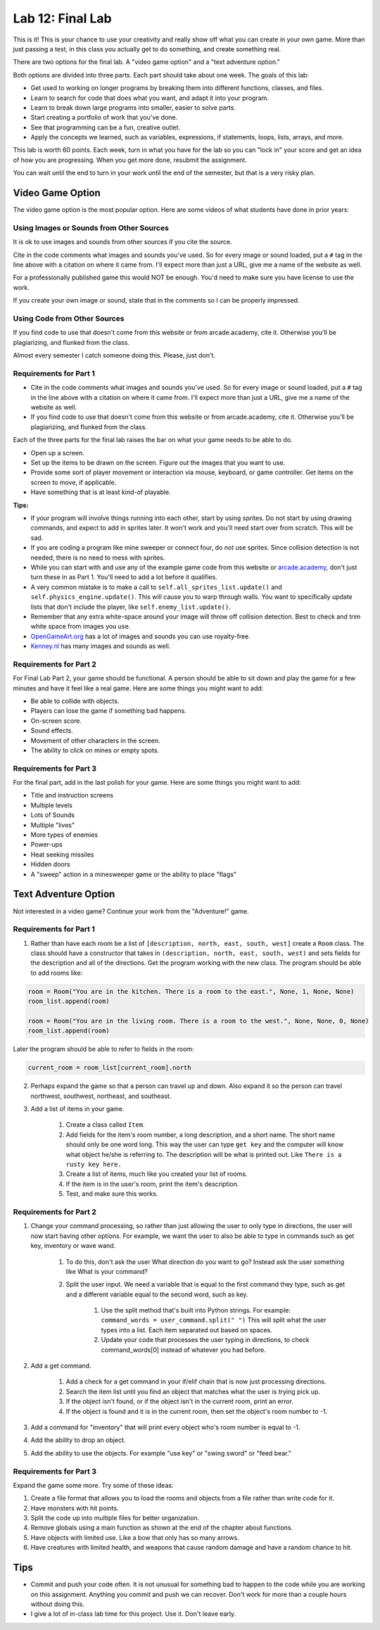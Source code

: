 .. _lab-12:

Lab 12: Final Lab
=================

This is it! This is your chance to use your creativity and really show off
what you can create in your own game. More than just passing a test, in this
class you actually get to do something, and create something real.

There are two options for the final lab.
A "video game option" and a "text adventure option."

Both options are divided into three parts. Each part should take
about one week. The goals of this lab:

* Get used to working on longer programs by breaking them into different
  functions, classes, and files.
* Learn to search for code that does what you want, and adapt it into your
  program.
* Learn to break down large programs into smaller, easier to solve parts.
* Start creating a portfolio of work that you've done.
* See that programming can be a fun, creative outlet.
* Apply the concepts we learned, such as variables, expressions,
  if statements, loops, lists, arrays, and more.

This lab is worth 60 points.
Each week, turn in what you have for the lab so you can "lock in" your score
and get an idea of how you are progressing. When you get more done, resubmit
the assignment.

You can wait until the end to turn in your work until the end of the semester,
but that is a very risky plan.

Video Game Option
-----------------

The video game option is the most popular option. Here are some videos of
what students have done in prior years:

.. raw:: html

  <figure class='video_float_right'><iframe width="400" height="300" src="https://www.youtube.com/embed/videoseries?list=PLUjR0nhln8uYMKgRRhWk0cDhVd5Ev52T1" frameborder="0" allowfullscreen></iframe><figcaption>Video: Spring 2018 Game Projects</figcaption></figure>

  <figure class='video_float_right'><iframe width="400" height="300" src="https://www.youtube.com/embed/videoseries?list=PLUjR0nhln8ub1tPayFjz7w-LCTQ_gYs7V" frameborder="0" allowfullscreen></iframe><figcaption>Video: Spring 2017 Game Projects</figcaption></figure>

  <figure class='video_float_right'><iframe width='400' height='300' src='https://www.youtube.com/embed/videoseries?list=PLUjR0nhln8uYp9yKJnGdBN-66di_5G4d2' style='border:none;'></iframe><figcaption>Video: Summer 2015 Game Projects</figcaption></figure>

  <figure class='video_float_right'><iframe width='400' height='300' src='https://www.youtube.com/embed/videoseries?list=PLUjR0nhln8ubHF8yQe0kly1_00sM8S8Pv' style='border:none;'></iframe><figcaption>Video: Spring 2015 Game Projects</figcaption></figure>

  <figure class='video_float_right'><iframe width='400' height='300' src='https://www.youtube.com/embed/videoseries?list=PLUjR0nhln8uZmDrHG5TxL_GboYP1I16sr' style='border:none;'></iframe><figcaption>Video: Fall 2014 Game Projects</figcaption></figure>

  <figure class='video_float_right'><iframe width='400' height='300' src='https://www.youtube.com/embed/videoseries?list=PLUjR0nhln8uYkfd5FSGRfPIbA5BbK03Lb' style='border:none;'></iframe><figcaption>Video: Spring 2014 Game Projects</figcaption></figure>

  <figure class='video_float_right'><iframe width='400' height='300' src='https://www.youtube.com/embed/videoseries?list=PLUjR0nhln8uZZjNv16i-v5Sgi_spcoWQS' style='border:none;'></iframe><figcaption>Video: Fall 2013 Game Projects</figcaption></figure>

  <figure class='video_float_right'><iframe width='400' height='300' src='https://www.youtube.com/embed/videoseries?list=PLUjR0nhln8uYtUcblVH0fxKjobSsT32cp' style='border:none;'></iframe><figcaption>Video: Fall 2012 Game Projects</figcaption></figure>

  <figure class='video_float_right'><iframe width='400' height='300' src='https://www.youtube.com/embed/videoseries?list=PL3765F6910B016383' style='border:none;'></iframe><figcaption>Video: Spring 2012 Game Projects</figcaption></figure>

    <br />


Using Images or Sounds from Other Sources
^^^^^^^^^^^^^^^^^^^^^^^^^^^^^^^^^^^^^^^^^

It is ok to use images and sounds from other sources if you cite the source.

Cite in the code comments what images and sounds you've used. So for every
image or sound loaded, put a ``#`` tag in the line above with a citation
on where it came from. I'll expect more than just a URL, give me a name
of the website as well.

For a professionally published game this would NOT be enough. You'd need to
make sure you have license to use the work.

If you create your own image or sound, state that in the comments so I can be
properly impressed.

Using Code from Other Sources
^^^^^^^^^^^^^^^^^^^^^^^^^^^^^

If you find code to use that doesn't come from this website or from
arcade.academy, cite it. Otherwise you'll be plagiarizing, and flunked from
the class.

Almost every semester I catch someone doing this. Please, just don't.

Requirements for Part 1
^^^^^^^^^^^^^^^^^^^^^^^

* Cite in the code comments what images and sounds you've used. So for every
  image or sound loaded, put a ``#`` tag in the line above with a citation
  on where it came from. I'll expect more than just a URL, give me a name
  of the website as well.
* If you find code to use that doesn't come from this website or from
  arcade.academy, cite it. Otherwise you'll be plagiarizing, and flunked from
  the class.

Each of the three parts for the final lab raises the bar on what your
game needs to be able to do.

* Open up a screen.
* Set up the items to be drawn on the screen. Figure out the images that you
  want to use.
* Provide some sort of player movement or interaction via mouse, keyboard,
  or game controller. Get items on the screen to move, if applicable.
* Have something that is at least kind-of playable.


**Tips:**

* If your program will involve things running into each other, start by using
  sprites. Do not start by using drawing commands, and expect to add in
  sprites later. It won't work and you'll need start over from scratch.
  This will be sad.
* If you are coding a program like mine sweeper or connect four, do *not* use
  sprites. Since collision detection is not needed, there is no need to mess
  with sprites.
* While you can start with and use any of the example game code from this website
  or `arcade.academy`_, don't just turn these in as Part 1.
  You'll need to add a lot before it qualifies.
* A very common mistake is to make a call to ``self.all_sprites_list.update()``
  and ``self.physics_engine.update()``. This will cause you to warp through walls.
  You want to specifically update lists that don't include the player,
  like ``self.enemy_list.update()``.
* Remember that any extra white-space around your image will throw off collision
  detection. Best to check and trim white space from images you use.
* `OpenGameArt.org`_ has a lot of images and sounds you can use royalty-free.
* `Kenney.nl`_ has many images and sounds as well.

.. _OpenGameArt.org: http://opengameart.org
.. _Kenney.nl: http://kenney.nl
.. _arcade.academy: https://api.arcade.academy/en/latest/examples/index.html

Requirements for Part 2
^^^^^^^^^^^^^^^^^^^^^^^

For Final Lab Part 2, your game should be functional. A person should
be able to sit down and play the game for a few minutes and have it feel like
a real game. Here are some things you might want to add:

* Be able to collide with objects.
* Players can lose the game if something bad happens.
* On-screen score.
* Sound effects.
* Movement of other characters in the screen.
* The ability to click on mines or empty spots.

Requirements for Part 3
^^^^^^^^^^^^^^^^^^^^^^^

For the final part, add in the last polish for your game. Here are some
things you might want to add:

* Title and instruction screens
* Multiple levels
* Lots of Sounds
* Multiple "lives"
* More types of enemies
* Power-ups
* Heat seeking missiles
* Hidden doors
* A "sweep" action in a minesweeper game or the ability to place "flags"

Text Adventure Option
---------------------

Not interested in a video game? Continue your work from the "Adventure!" game.

Requirements for Part 1
^^^^^^^^^^^^^^^^^^^^^^^

1. Rather than have each room be a list of ``[description, north, east, south, west]``
   create a ``Room`` class.
   The class should have a constructor that takes in
   ``(description, north, east, south, west)`` and sets fields for the
   description and all of the directions. Get the program working with the new
   class. The program should be able to add rooms like:

.. code-block:: python

    room = Room("You are in the kitchen. There is a room to the east.", None, 1, None, None)
    room_list.append(room)

    room = Room("You are in the living room. There is a room to the west.", None, None, 0, None)
    room_list.append(room)

Later the program should be able to refer to fields in the room:

.. code-block:: python

    current_room = room_list[current_room].north

2. Perhaps expand the game so that a person can travel up and down.
   Also expand it so the person can travel northwest, southwest, northeast, and southeast.
3. Add a list of items in your game.

    1. Create a class called ``Item``.
    2. Add fields for the item's room number, a long description, and a short
       name. The short name should only be one word long. This way the user
       can type ``get key`` and the computer will know what object he/she is
       referring to. The description will be what is printed out. Like
       ``There is a rusty key here.``
    3. Create a list of items, much like you created your list of rooms.
    4. If the item is in the user's room, print the item's description.
    5. Test, and make sure this works.

Requirements for Part 2
^^^^^^^^^^^^^^^^^^^^^^^

1. Change your command processing, so rather than just allowing the user to only type in directions, the user will now start having other options. For example, we want the user to also be able to type in commands such as get key, inventory or wave wand.

    1. To do this, don't ask the user What direction do you want to go? Instead ask the user something like What is your command?
    2. Split the user input. We need a variable that is equal to the first command they type, such as get and a different variable equal to the second word, such as key.

        1. Use the split method that's built into Python strings. For example:
           ``command_words = user_command.split(" ")``
           This will split what the user types into a list. Each item
           separated out based on spaces.
        2. Update your code that processes the user typing in directions, to
           check command_words[0] instead of whatever you had before.

2. Add a get command.

    1. Add a check for a get command in your if/elif chain that is now just
       processing directions.
    2. Search the item list until you find an object that matches what the user
       is trying pick up.
    3. If the object isn't found, or if the object isn't in the current room,
       print an error.
    4. If the object is found and it is in the current room, then set the
       object's room number to -1.

3. Add a command for "inventory" that will print every object who's room number
   is equal to -1.
4. Add the ability to drop an object.
5. Add the ability to use the objects. For example "use key" or "swing sword"
   or "feed bear."

Requirements for Part 3
^^^^^^^^^^^^^^^^^^^^^^^

Expand the game some more. Try some of these ideas:

1. Create a file format that allows you to load the rooms and objects from a file rather than write code for it.
2. Have monsters with hit points.
3. Split the code up into multiple files for better organization.
4. Remove globals using a main function as shown at the end of the chapter about functions.
5. Have objects with limited use. Like a bow that only has so many arrows.
6. Have creatures with limited health, and weapons that cause random damage and have a random chance to hit.

Tips
----

* Commit and push your code often. It is not unusual for something bad to happen
  to the code while you are working on this assignment. Anything you commit and
  push we can recover. Don't work for more than a couple hours without doing
  this.
* I give a lot of in-class lab time for this project. Use it. Don't leave early.

